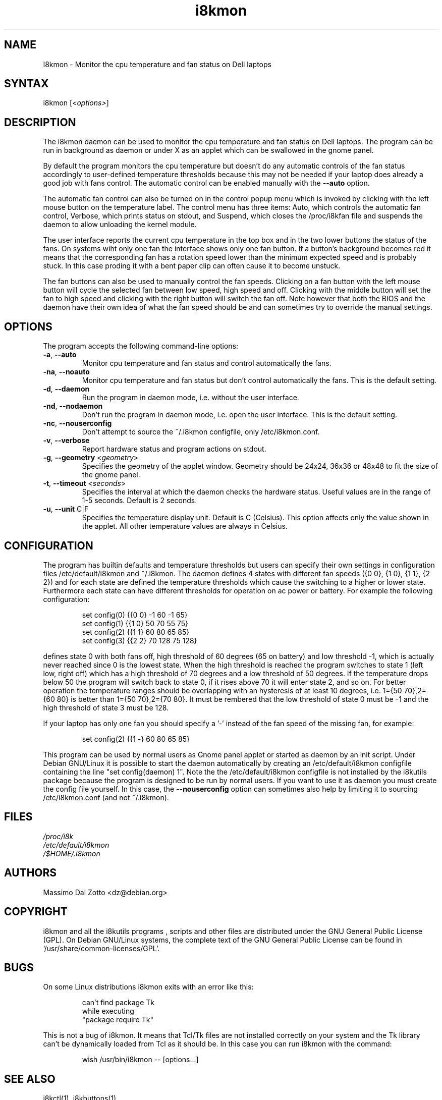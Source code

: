 .TH i8kmon 1 "17 June 2005" "Massimo Dal Zotto" Utilities
.SH "NAME"
.LP
I8kmon \- Monitor the cpu temperature and fan status on Dell laptops
.SH "SYNTAX"
.LP
i8kmon [\fI<options>\fP]
.SH "DESCRIPTION"
.LP
The i8kmon daemon can be used to monitor the cpu temperature
and fan status on Dell laptops.
The program can be run in background as daemon or under X as
an applet which can be swallowed in the gnome panel.
.LP
By default the program monitors the cpu temperature but doesn't
do any automatic controls of the fan status accordingly to
user\-defined temperature thresholds because this may not be
needed if your laptop does already a good job with fans control.
The automatic control can be enabled manually with the
\fB\-\-auto\fR option.
.LP
The automatic fan control can also be turned on in the
control popup menu which is invoked by clicking with
the left mouse button on the temperature label.
The control menu has three items: Auto, which controls the
automatic fan control, Verbose, which prints status on stdout,
and Suspend, which closes the /proc/i8kfan file and suspends
the daemon to allow unloading the kernel module.
.LP
The user interface reports the current cpu temperature in
the top box and  in the two lower buttons the status of the
fans. On systems wiht only one fan the interface shows only
one fan button.
If a button's background becomes red it means that the
corresponding fan has a rotation speed lower than the
minimum expected speed and is probably stuck.
In this case proding it with a bent paper clip can often
cause it to become unstuck.
.LP
The fan buttons can also be used to manually control the
fan speeds.
Clicking on a fan button with the left mouse button will
cycle the selected fan between low speed, high speed and off.
Clicking with the middle button will set the fan to high speed
and clicking with the right button will switch the fan off.
Note however that both the BIOS and the daemon have their
own idea of what the fan speed should be and can sometimes
try to override the manual settings.
.SH "OPTIONS"
.LP
The program accepts the following command\-line options:
.LP
.TP
\fB\-a\fR, \fB\-\-auto\fR
Monitor cpu temperature and fan status and control
automatically the fans.
.TP
\fB\-na\fR, \fB\-\-noauto\fR
Monitor cpu temperature and fan status but don't control
automatically the fans. This is the default setting.
.TP
\fB\-d\fR, \fB\-\-daemon\fR
Run the program in daemon mode, i.e. without the user
interface.
.TP
\fB\-nd\fR, \fB\-\-nodaemon\fR
Don't run the program in daemon mode, i.e. open the user
interface. This is the default setting.
.TP
\fB\-nc\fR, \fB\-\-nouserconfig\fR
Don't attempt to source the ~/.i8kmon configfile, only /etc/i8kmon.conf.
.TP
\fB\-v\fR, \fB\-\-verbose\fR
Report hardware status and program actions on stdout.
.TP
\fB\-g\fR, \fB\-\-geometry\fR <\fIgeometry\fP>
Specifies the geometry of the applet window. Geometry should
be 24x24, 36x36 or 48x48 to fit the size of the gnome panel.
.TP
\fB\-t\fR, \fB\-\-timeout\fR <\fIseconds\fP>
Specifies the interval at which the daemon checks the
hardware status. Useful values are in the range of 1\-5
seconds. Default is 2 seconds.
.TP
\fB\-u\fR, \fB\-\-unit\fR C|F
Specifies the temperature display unit. Default is C (Celsius).
This option affects only the value shown in the applet. All other
temperature values are always in Celsius.
.SH "CONFIGURATION"
.LP
The program has builtin defaults and temperature thresholds but users can
specify their own settings in configuration files /etc/default/i8kmon and
~/.i8kmon.
The daemon defines 4 states with different fan speeds ({0 0}, {1 0}, {1 1},
{2 2}) and for each state are defined the temperature thresholds which cause
the switching to a higher or lower state. Furthermore each state can have
different thresholds for operation on ac power or battery.
For example the following configuration:
.IP
set config(0) {{0 0}  -1  60  -1  65}
.br
set config(1) {{1 0}  50  70  55  75}
.br
set config(2) {{1 1}  60  80  65  85}
.br
set config(3) {{2 2}  70 128  75 128}
.LP
defines state 0 with both fans off, high threshold of 60 degrees (65 on
battery) and low threshold -1, which is actually never reached since 0 is the
lowest state. When the high threshold is reached the program switches to state
1 (left low, right off) which has a high threshold of 70 degrees and a low
threshold of 50 degrees. If the temperature drops below 50 the program will
switch back to state 0, if it rises above 70 it will enter state 2, and so on.
For better operation the temperature ranges should be overlapping with an
hysteresis of at least 10 degrees, i.e. 1={50 70},2={60 80} is better than
1={50 70},2={70 80}. It must be rembered that the low threshold of state 0
must be -1 and the high threshold of state 3 must be 128.
.LP
If your laptop has only one fan you should specify a '-' instead of the fan
speed of the missing fan, for example:
.IP
set config(2) {{1 -}  60  80  65  85}
.LP
This program can be used by normal users as Gnome panel applet or started as
daemon by an init script. Under Debian GNU/Linux it is possible to start the
daemon automatically by creating an /etc/default/i8kmon configfile containing
the line "set config(daemon) 1". Note the the /etc/default/i8kmon configfile
is not installed by the i8kutils package because the program is designed
to be run by normal users. If you want to use it as daemon you must create
the config file yourself. In this case, the \fB\-\-nouserconfig\fR option
can sometimes also help by limiting it to sourcing /etc/i8kmon.conf (and not
~/.i8kmon).
.SH "FILES"
.LP
\fI/proc/i8k\fP
.br
\fI/etc/default/i8kmon\fP
.br
\fI/$HOME/.i8kmon\fP
.SH "AUTHORS"
.LP
Massimo Dal Zotto <dz@debian.org>
.SH "COPYRIGHT"
.LP
i8kmon and all the i8kutils programs , scripts and other files are
distributed under the GNU General Public License (GPL).
On Debian GNU/Linux systems, the complete text of the GNU General
Public License can be found in `/usr/share/common-licenses/GPL'.
.SH "BUGS"
.LP
On some Linux distributions i8kmon exits with an error like this:
.IP
can't find package Tk
.br
    while executing
.br
"package require Tk"
.LP
This is not a bug of i8kmon. It means that Tcl/Tk files are not installed
correctly on your system and the Tk library can't be dynamically loaded
from Tcl as it should be. In this case you can run i8kmon with the command:
.IP
wish /usr/bin/i8kmon -- [options...]
.LP
.SH "SEE ALSO"
.LP
i8kctl(1), i8kbuttons(1)
